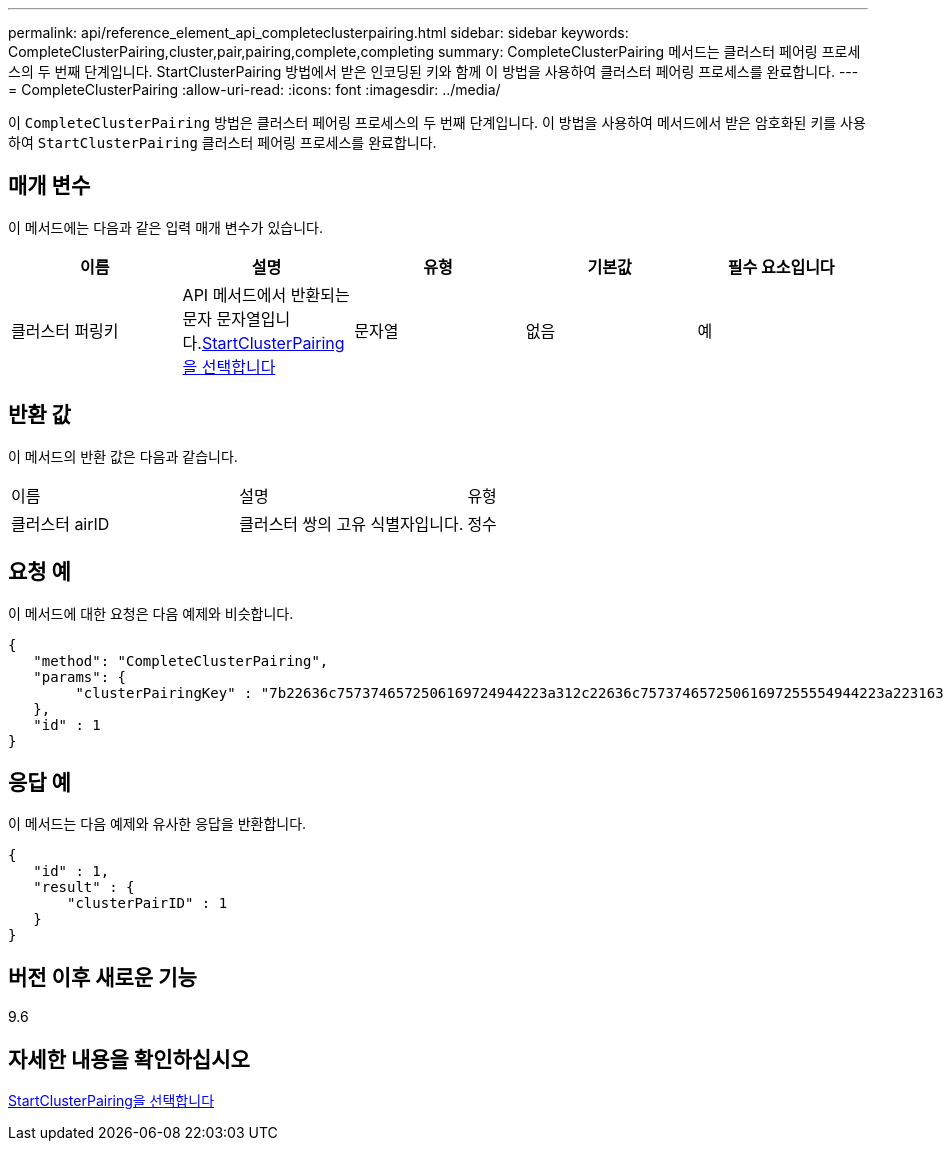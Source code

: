 ---
permalink: api/reference_element_api_completeclusterpairing.html 
sidebar: sidebar 
keywords: CompleteClusterPairing,cluster,pair,pairing,complete,completing 
summary: CompleteClusterPairing 메서드는 클러스터 페어링 프로세스의 두 번째 단계입니다. StartClusterPairing 방법에서 받은 인코딩된 키와 함께 이 방법을 사용하여 클러스터 페어링 프로세스를 완료합니다. 
---
= CompleteClusterPairing
:allow-uri-read: 
:icons: font
:imagesdir: ../media/


[role="lead"]
이 `CompleteClusterPairing` 방법은 클러스터 페어링 프로세스의 두 번째 단계입니다. 이 방법을 사용하여 메서드에서 받은 암호화된 키를 사용하여 `StartClusterPairing` 클러스터 페어링 프로세스를 완료합니다.



== 매개 변수

이 메서드에는 다음과 같은 입력 매개 변수가 있습니다.

|===
| 이름 | 설명 | 유형 | 기본값 | 필수 요소입니다 


 a| 
클러스터 퍼링키
 a| 
API 메서드에서 반환되는 문자 문자열입니다.xref:reference_element_api_startclusterpairing.adoc[StartClusterPairing을 선택합니다]
 a| 
문자열
 a| 
없음
 a| 
예

|===


== 반환 값

이 메서드의 반환 값은 다음과 같습니다.

|===


| 이름 | 설명 | 유형 


 a| 
클러스터 airID
 a| 
클러스터 쌍의 고유 식별자입니다.
 a| 
정수

|===


== 요청 예

이 메서드에 대한 요청은 다음 예제와 비슷합니다.

[listing]
----
{
   "method": "CompleteClusterPairing",
   "params": {
        "clusterPairingKey" : "7b22636c7573746572506169724944223a312c22636c75737465725061697255554944223a2231636561313336322d346338662d343631612d626537322d373435363661393533643266222c22636c7573746572556e697175654944223a2278736d36222c226d766970223a223139322e3136382e3133392e313232222c226e616d65223a224175746f54657374322d63307552222c2270617373776f7264223a22695e59686f20492d64774d7d4c67614b222c22727063436f6e6e656374696f6e4944223a3931333134323634392c22757365726e616d65223a225f5f53465f706169725f50597a796647704c7246564432444a42227d"
   },
   "id" : 1
}
----


== 응답 예

이 메서드는 다음 예제와 유사한 응답을 반환합니다.

[listing]
----
{
   "id" : 1,
   "result" : {
       "clusterPairID" : 1
   }
}
----


== 버전 이후 새로운 기능

9.6



== 자세한 내용을 확인하십시오

xref:reference_element_api_startclusterpairing.adoc[StartClusterPairing을 선택합니다]
